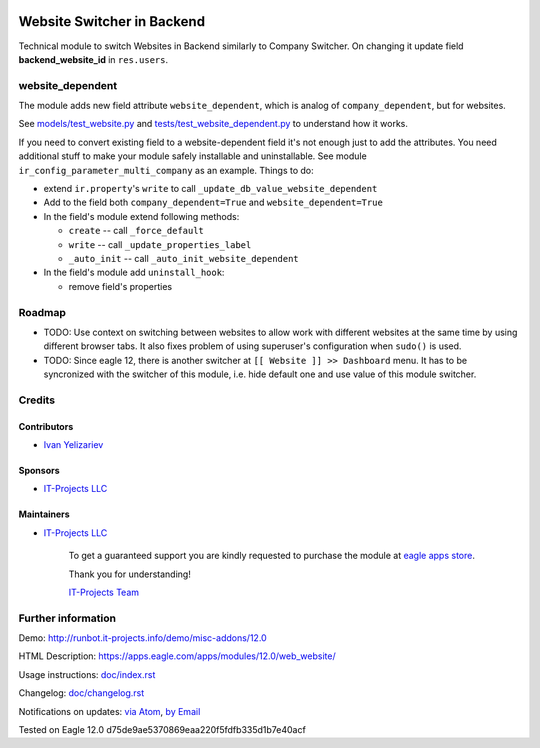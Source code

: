 .. image:: https://img.shields.io/badge/license-MIT-blue.svg
   :target: https://opensource.org/licenses/MIT
   :alt: License: MIT

=============================
 Website Switcher in Backend
=============================

Technical module to switch Websites in Backend similarly to Company Switcher. On changing it update field **backend_website_id** in ``res.users``.

website_dependent
=================

The module adds new field attribute ``website_dependent``, which is analog of ``company_dependent``, but for websites.

See `<models/test_website.py>`_ and `<tests/test_website_dependent.py>`_ to understand how it works.

If you need to convert existing field to a website-dependent field it's not
enough just to add the attributes. You need additional stuff to make your module
safely installable and uninstallable. See module
``ir_config_parameter_multi_company`` as an example. Things to do:

* extend ``ir.property``'s ``write`` to call ``_update_db_value_website_dependent``
* Add to the field both ``company_dependent=True`` and ``website_dependent=True``
* In the field's module extend following methods:

  * ``create`` -- call ``_force_default``
  * ``write`` -- call ``_update_properties_label``
  * ``_auto_init`` -- call ``_auto_init_website_dependent``

* In the field's module add ``uninstall_hook``:

  * remove field's properties

Roadmap
=======

* TODO: Use context on switching between websites to allow work with different
  websites at the same time by using different browser tabs. It also fixes
  problem of using superuser's configuration when ``sudo()`` is used.

* TODO: Since eagle 12, there is another switcher at ``[[ Website ]] >> Dashboard`` menu. It has to be syncronized with the switcher of this module, i.e. hide default one and use value of this module switcher.

Credits
=======

Contributors
------------
* `Ivan Yelizariev <https://it-projects.info/team/yelizariev>`__

Sponsors
--------
* `IT-Projects LLC <https://it-projects.info>`__

Maintainers
-----------
* `IT-Projects LLC <https://it-projects.info>`__

      To get a guaranteed support
      you are kindly requested to purchase the module 
      at `eagle apps store <https://apps.eagle.com/apps/modules/12.0/web_website/>`__.

      Thank you for understanding!

      `IT-Projects Team <https://www.it-projects.info/team>`__

Further information
===================

Demo: http://runbot.it-projects.info/demo/misc-addons/12.0

HTML Description: https://apps.eagle.com/apps/modules/12.0/web_website/

Usage instructions: `<doc/index.rst>`_

Changelog: `<doc/changelog.rst>`_

Notifications on updates: `via Atom <https://github.com/it-projects-llc/misc-addons/commits/12.0/web_website.atom>`_, `by Email <https://blogtrottr.com/?subscribe=https://github.com/it-projects-llc/misc-addons/commits/12.0/web_website.atom>`_

Tested on Eagle 12.0 d75de9ae5370869eaa220f5fdfb335d1b7e40acf
